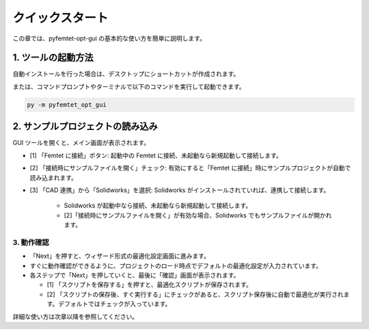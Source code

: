 クイックスタート
================

この章では、pyfemtet-opt-gui の基本的な使い方を簡単に説明します。


1. ツールの起動方法
-------------------

自動インストールを行った場合は、デスクトップにショートカットが作成されます。

または、コマンドプロンプトやターミナルで以下のコマンドを実行して起動できます。

.. code-block:: powershell

   py -m pyfemtet_opt_gui

2. サンプルプロジェクトの読み込み
---------------------------------

GUI ツールを開くと、メイン画面が表示されます。

- [1] 「Femtet に接続」ボタン: 起動中の Femtet に接続、未起動なら新規起動して接続します。
- [2] 「接続時にサンプルファイルを開く」チェック: 有効にすると「Femtet に接続」時にサンプルプロジェクトが自動で読み込まれます。
- [3] 「CAD 連携」から「Solidworks」を選択: Solidworks がインストールされていれば、連携して接続します。

    - Solidworks が起動中なら接続、未起動なら新規起動して接続します。
    - [2]「接続時にサンプルファイルを開く」が有効な場合、Solidworks でもサンプルファイルが開かれます。

.. image:: img/main.png
   :alt: メイン画面
   :align: center


-----------
3. 動作確認
-----------

- 「Next」を押すと、ウィザード形式の最適化設定画面に進みます。
- すぐに動作確認ができるように、プロジェクトのロード時点でデフォルトの最適化設定が入力されています。
- 各ステップで「Next」を押していくと、最後に「確認」画面が表示されます。

  - [1] 「スクリプトを保存する」を押すと、最適化スクリプトが保存されます。
  - [2] 「スクリプトの保存後、すぐ実行する」にチェックがあると、スクリプト保存後に自動で最適化が実行されます。デフォルトではチェックが入っています。


.. image:: img/confirm.png
   :alt: 確認画面
   :align: center



詳細な使い方は次章以降を参照してください。
